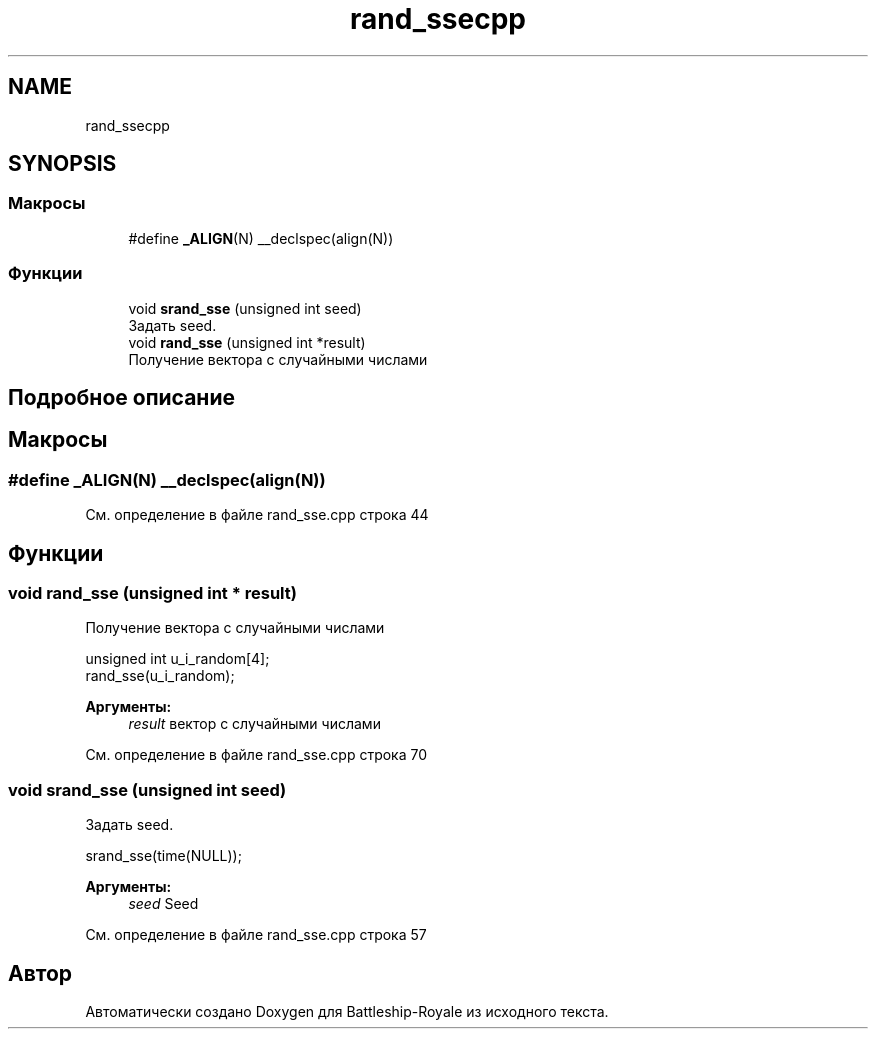.TH "rand_ssecpp" 3 "Сб 13 Апр 2019" "Battleship-Royale" \" -*- nroff -*-
.ad l
.nh
.SH NAME
rand_ssecpp
.SH SYNOPSIS
.br
.PP
.SS "Макросы"

.in +1c
.ti -1c
.RI "#define \fB_ALIGN\fP(N)   __declspec(align(N))"
.br
.in -1c
.SS "Функции"

.in +1c
.ti -1c
.RI "void \fBsrand_sse\fP (unsigned int seed)"
.br
.RI "Задать seed\&. "
.ti -1c
.RI "void \fBrand_sse\fP (unsigned int *result)"
.br
.RI "Получение вектора с случайными числами "
.in -1c
.SH "Подробное описание"
.PP 

.SH "Макросы"
.PP 
.SS "#define _ALIGN(N)   __declspec(align(N))"

.PP
См\&. определение в файле rand_sse\&.cpp строка 44
.SH "Функции"
.PP 
.SS "void rand_sse (unsigned int * result)"

.PP
Получение вектора с случайными числами 
.PP
.nf
unsigned int u_i_random[4];
rand_sse(u_i_random);

.fi
.PP
 
.PP
\fBАргументы:\fP
.RS 4
\fIresult\fP вектор с случайными числами 
.RE
.PP

.PP
См\&. определение в файле rand_sse\&.cpp строка 70
.SS "void srand_sse (unsigned int seed)"

.PP
Задать seed\&. 
.PP
.nf
srand_sse(time(NULL));

.fi
.PP
 
.PP
\fBАргументы:\fP
.RS 4
\fIseed\fP Seed 
.RE
.PP

.PP
См\&. определение в файле rand_sse\&.cpp строка 57
.SH "Автор"
.PP 
Автоматически создано Doxygen для Battleship-Royale из исходного текста\&.
